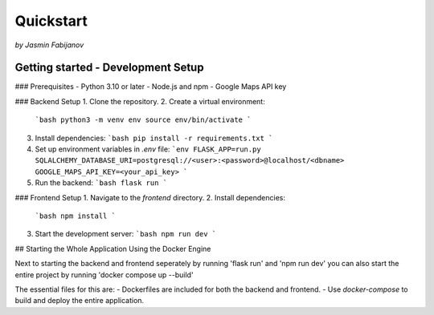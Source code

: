 Quickstart
===========
*by Jasmin Fabijanov*

Getting started - Development Setup
------------------------------------

### Prerequisites
- Python 3.10 or later
- Node.js and npm
- Google Maps API key

### Backend Setup
1. Clone the repository.
2. Create a virtual environment:
   ```bash
   python3 -m venv env
   source env/bin/activate
   ```
3. Install dependencies:
   ```bash
   pip install -r requirements.txt
   ```
4. Set up environment variables in `.env` file:
   ```env
   FLASK_APP=run.py
   SQLALCHEMY_DATABASE_URI=postgresql://<user>:<password>@localhost/<dbname>
   GOOGLE_MAPS_API_KEY=<your_api_key>
   ```
5. Run the backend:
   ```bash
   flask run
   ```

### Frontend Setup
1. Navigate to the `frontend` directory.
2. Install dependencies:
   ```bash
   npm install
   ```
3. Start the development server:
   ```bash
   npm run dev
   ```

## Starting the Whole Application Using the Docker Engine

Next to starting the backend and frontend seperately by running 'flask run' and 'npm run dev' you can also start the entire project by running 'docker compose up --build'

The essential files for this are:
- Dockerfiles are included for both the backend and frontend.
- Use `docker-compose` to build and deploy the entire application.
